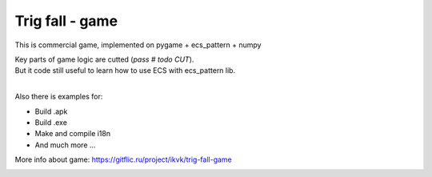 .. http://docutils.sourceforge.net/docs/user/rst/quickref.html

Trig fall - game
========================================================================================================================

This is commercial game, implemented on pygame + ecs_pattern + numpy

| Key parts of game logic are cutted (*pass  # todo CUT*).
| But it code still useful to learn how to use ECS with ecs_pattern lib.
|
Also there is examples for:

* Build .apk
* Build .exe
* Make and compile i18n
* And much more ...

More info about game: https://gitflic.ru/project/ikvk/trig-fall-game

.. image:: https://github.com/ikvk/ecs_pattern/blob/master/examples/trig/_img/demo.gif
